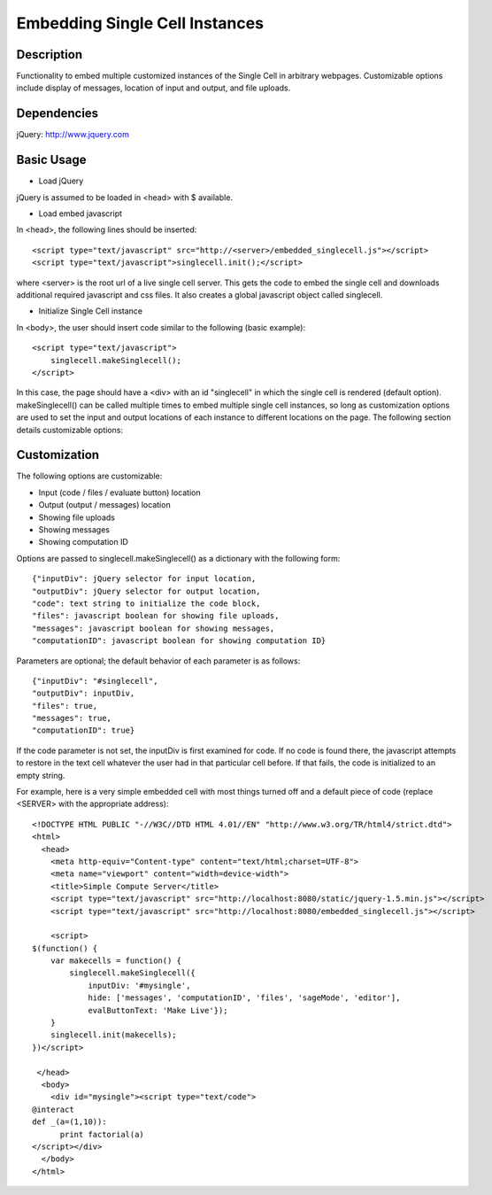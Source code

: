 Embedding Single Cell Instances
===============================

Description
^^^^^^^^^^^
Functionality to embed multiple customized instances of the Single Cell
in arbitrary webpages. Customizable options include display of messages,
location of input and output, and file uploads.

Dependencies
^^^^^^^^^^^^
jQuery: http://www.jquery.com

Basic Usage
^^^^^^^^^^^

* Load jQuery

jQuery is assumed to be loaded in <head> with $ available.

* Load embed javascript

In <head>, the following lines should be inserted::

    <script type="text/javascript" src="http://<server>/embedded_singlecell.js"></script>
    <script type="text/javascript">singlecell.init();</script>

where <server> is the root url of a live single cell server. This gets
the code to embed the single cell and downloads additional required
javascript and css files. It also creates a global javascript object called
singlecell.

* Initialize Single Cell instance

In <body>, the user should insert code similar to the following
(basic example)::

    <script type="text/javascript">
        singlecell.makeSinglecell();
    </script>

In this case, the page should have a <div> with an id "singlecell" in
which the single cell is rendered (default option). makeSinglecell() can
be called multiple times to embed multiple single cell instances, so
long as customization options are used to set the input and output locations
of each instance to different locations on the page. The following
section details customizable options:

Customization
^^^^^^^^^^^^^

The following options are customizable:

* Input (code / files / evaluate button) location
* Output (output / messages) location
* Showing file uploads
* Showing messages
* Showing computation ID

Options are passed to singlecell.makeSinglecell() as a dictionary with the following
form::

    {"inputDiv": jQuery selector for input location,
    "outputDiv": jQuery selector for output location,
    "code": text string to initialize the code block,
    "files": javascript boolean for showing file uploads,
    "messages": javascript boolean for showing messages,
    "computationID": javascript boolean for showing computation ID}

Parameters are optional; the default behavior of each parameter is as
follows::

    {"inputDiv": "#singlecell",
    "outputDiv": inputDiv,
    "files": true,
    "messages": true,
    "computationID": true}

If the code parameter is not set, the inputDiv is first examined for
code.  If no code is found there, the javascript attempts to restore
in the text cell whatever the user had in that particular cell
before.  If that fails, the code is initialized to an empty string.

For example, here is a very simple embedded cell with most things
turned off and a default piece of code (replace <SERVER> with the
appropriate address)::

    <!DOCTYPE HTML PUBLIC "-//W3C//DTD HTML 4.01//EN" "http://www.w3.org/TR/html4/strict.dtd">
    <html>
      <head>
        <meta http-equiv="Content-type" content="text/html;charset=UTF-8">
        <meta name="viewport" content="width=device-width">
        <title>Simple Compute Server</title>
        <script type="text/javascript" src="http://localhost:8080/static/jquery-1.5.min.js"></script>
        <script type="text/javascript" src="http://localhost:8080/embedded_singlecell.js"></script>

        <script>
    $(function() {
        var makecells = function() {
            singlecell.makeSinglecell({
                inputDiv: '#mysingle',
                hide: ['messages', 'computationID', 'files', 'sageMode', 'editor'],
                evalButtonText: 'Make Live'});
        }
        singlecell.init(makecells);
    })</script>

     </head>
      <body>
        <div id="mysingle"><script type="text/code">
    @interact
    def _(a=(1,10)):
          print factorial(a)
    </script></div>
      </body>
    </html>

